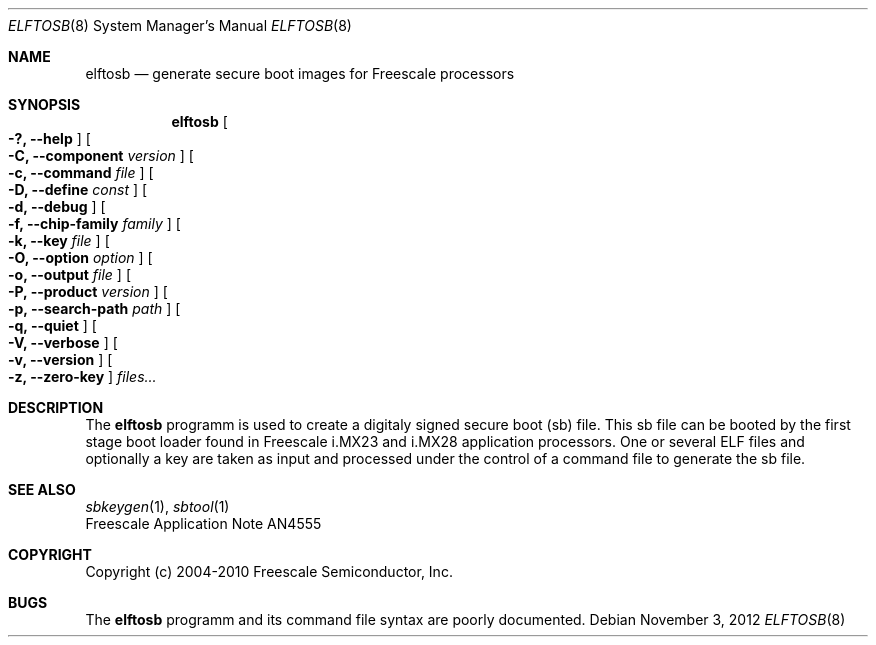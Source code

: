 .\" $NetBSD: elftosb.8,v 1.2 2013/10/26 22:55:51 wiz Exp $
.\"
.\" Copyright (c) 2012 The NetBSD Foundation, Inc.
.\" All rights reserved.
.\"
.\" Redistribution and use in source and binary forms, with or without
.\" modification, are permitted provided that the following conditions
.\" are met:
.\" 1. Redistributions of source code must retain the above copyright
.\"    notice, this list of conditions and the following disclaimer.
.\" 2. Redistributions in binary form must reproduce the above copyright
.\"    notice, this list of conditions and the following disclaimer in the
.\"    documentation and/or other materials provided with the distribution.
.\"
.\" THIS SOFTWARE IS PROVIDED BY THE NETBSD FOUNDATION, INC. AND CONTRIBUTORS
.\" ``AS IS'' AND ANY EXPRESS OR IMPLIED WARRANTIES, INCLUDING, BUT NOT LIMITED
.\" TO, THE IMPLIED WARRANTIES OF MERCHANTABILITY AND FITNESS FOR A PARTICULAR
.\" PURPOSE ARE DISCLAIMED.  IN NO EVENT SHALL THE FOUNDATION OR CONTRIBUTORS
.\" BE LIABLE FOR ANY DIRECT, INDIRECT, INCIDENTAL, SPECIAL, EXEMPLARY, OR
.\" CONSEQUENTIAL DAMAGES (INCLUDING, BUT NOT LIMITED TO, PROCUREMENT OF
.\" SUBSTITUTE GOODS OR SERVICES; LOSS OF USE, DATA, OR PROFITS; OR BUSINESS
.\" INTERRUPTION) HOWEVER CAUSED AND ON ANY THEORY OF LIABILITY, WHETHER IN
.\" CONTRACT, STRICT LIABILITY, OR TORT (INCLUDING NEGLIGENCE OR OTHERWISE)
.\" ARISING IN ANY WAY OUT OF THE USE OF THIS SOFTWARE, EVEN IF ADVISED OF THE
.\" POSSIBILITY OF SUCH DAMAGE.
.\"
.Dd November 3, 2012
.Dt ELFTOSB 8
.Os
.Sh NAME
.Nm elftosb
.Nd generate secure boot images for Freescale processors
.Sh SYNOPSIS
.Nm
.Oo Fl ?, Fl Fl help Oc
.Oo Fl C, Fl Fl component Ar version Oc
.Oo Fl c, Fl Fl command Ar file Oc
.Oo Fl D, Fl Fl define Ar const Oc
.Oo Fl d, Fl Fl debug Oc
.Oo Fl f, Fl Fl chip-family Ar family Oc
.Oo Fl k, Fl Fl key Ar file Oc
.Oo Fl O, Fl Fl option Ar option Oc
.Oo Fl o, Fl Fl output Ar file Oc
.Oo Fl P, Fl Fl product Ar version Oc
.Oo Fl p, Fl Fl search-path Ar path Oc
.Oo Fl q, Fl Fl quiet Oc
.Oo Fl V, Fl Fl verbose Oc
.Oo Fl v, Fl Fl version Oc
.Oo Fl z, Fl Fl zero-key Oc
.Ar files...
.Sh DESCRIPTION
The
.Nm
programm is used to create a digitaly signed secure boot (sb) file.
This sb file can be booted by the first stage boot loader found in
Freescale i.MX23 and i.MX28 application processors.
One or several ELF files and optionally a key are taken as input and
processed under the control of a command file to generate the sb file.
.Sh SEE ALSO
.Xr sbkeygen 1 ,
.Xr sbtool 1
.br
Freescale Application Note AN4555
.Sh COPYRIGHT
Copyright (c) 2004-2010 Freescale Semiconductor, Inc.
.Sh BUGS
The
.Nm
programm and its command file syntax are poorly documented.
